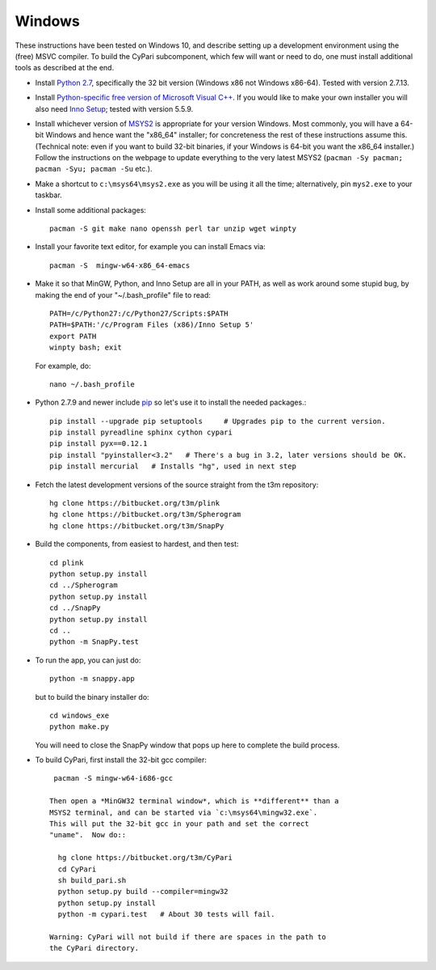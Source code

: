 Windows
-------

These instructions have been tested on Windows 10, and describe
setting up a development environment using the (free) MSVC
compiler. To build the CyPari subcomponent, which few will want or
need to do, one must install additional tools as described at the end.

- Install `Python 2.7 <https://www.python.org/downloads/windows/>`_,
  specifically the 32 bit version (Windows x86 not Windows x86-64).
  Tested with version 2.7.13.

- Install `Python-specific free version of Microsoft Visual C++
  <http://www.microsoft.com/en-us/download/details.aspx?id=44266>`_.
  If you would like to make your own installer you will also need
  `Inno Setup <http://www.jrsoftware.org/isdl.php>`_; tested with
  version 5.5.9.

- Install whichever version of `MSYS2 <http://msys2.github.io>`_ is
  appropriate for your version Windows.  Most commonly, you will have
  a 64-bit Windows and hence want the "x86_64" installer; for
  concreteness the rest of these instructions assume this. (Technical
  note: even if you want to build 32-bit binaries, if your Windows is
  64-bit you want the x86_64 installer.) Follow the instructions on
  the webpage to update everything to the very latest MSYS2
  (``pacman -Sy pacman; pacman -Syu; pacman -Su`` etc.).

- Make a shortcut to ``c:\msys64\msys2.exe`` as you will be using it all
  the time; alternatively, pin ``mys2.exe`` to your taskbar.  

- Install some additional packages::

    pacman -S git make nano openssh perl tar unzip wget winpty

- Install your favorite text editor, for example you can install Emacs
  via::

    pacman -S  mingw-w64-x86_64-emacs

- Make it so that MinGW, Python, and Inno Setup are all in your PATH,
  as well as work around some stupid bug, by making the end of your
  "~/.bash_profile" file to read::

    PATH=/c/Python27:/c/Python27/Scripts:$PATH
    PATH=$PATH:'/c/Program Files (x86)/Inno Setup 5'
    export PATH
    winpty bash; exit

  For example, do::

    nano ~/.bash_profile

- Python 2.7.9 and newer include `pip
  <https://pip.pypa.io/en/latest/index.html>`_ so let's use it
  to install the needed packages.::
  
    pip install --upgrade pip setuptools     # Upgrades pip to the current version.
    pip install pyreadline sphinx cython cypari
    pip install pyx==0.12.1
    pip install "pyinstaller<3.2"   # There's a bug in 3.2, later versions should be OK.
    pip install mercurial   # Installs "hg", used in next step

- Fetch the latest development versions of the source straight from
  the t3m repository::

    hg clone https://bitbucket.org/t3m/plink
    hg clone https://bitbucket.org/t3m/Spherogram
    hg clone https://bitbucket.org/t3m/SnapPy

- Build the components, from easiest to hardest, and then test::

    cd plink
    python setup.py install
    cd ../Spherogram
    python setup.py install
    cd ../SnapPy
    python setup.py install
    cd ..
    python -m SnapPy.test

- To run the app, you can just do::

    python -m snappy.app

  but to build the binary installer do::

    cd windows_exe
    python make.py

  You will need to close the SnapPy window that pops up here to
  complete the build process. 

- To build CyPari, first install the 32-bit gcc compiler::

    pacman -S mingw-w64-i686-gcc

   Then open a *MinGW32 terminal window*, which is **different** than a
   MSYS2 terminal, and can be started via `c:\msys64\mingw32.exe`.
   This will put the 32-bit gcc in your path and set the correct
   "uname".  Now do::

     hg clone https://bitbucket.org/t3m/CyPari
     cd CyPari
     sh build_pari.sh
     python setup.py build --compiler=mingw32
     python setup.py install
     python -m cypari.test   # About 30 tests will fail.

   Warning: CyPari will not build if there are spaces in the path to
   the CyPari directory.  
